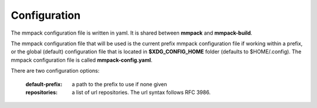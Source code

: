 Configuration
=============

The mmpack configuration file is written in yaml.
It is shared between **mmpack** and **mmpack-build**.

The mmpack configuration file that will be used is the current prefix mmpack
configuration file if working within a prefix, or the global (default)
configuration file that is located in **$XDG_CONFIG_HOME** folder (defaults to
$HOME/.config). The mmpack configuration file is called **mmpack-config.yaml**.

There are two configuration options:

 :default-prefix: a path to the prefix to use if none given
 :repositories: a list of url repositories. The url syntax
   follows RFC 3986.
